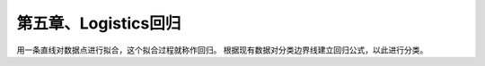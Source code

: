 第五章、Logistics回归
====================================================================

用一条直线对数据点进行拟合，这个拟合过程就称作回归。
根据现有数据对分类边界线建立回归公式，以此进行分类。



